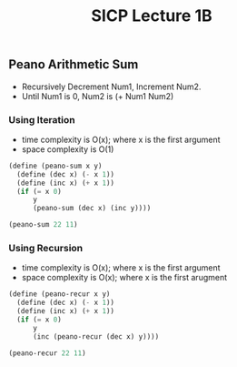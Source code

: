 #+TITLE: SICP Lecture 1B

** Peano Arithmetic Sum
  - Recursively Decrement Num1, Increment Num2.
  - Until Num1 is 0, Num2 is (+ Num1 Num2)

*** Using Iteration
   - time complexity is O(x); where x is the first argument
   - space complexity is O(1)

#+BEGIN_SRC scheme
(define (peano-sum x y)
  (define (dec x) (- x 1))
  (define (inc x) (+ x 1))
  (if (= x 0)
      y
      (peano-sum (dec x) (inc y))))

(peano-sum 22 11)
#+END_SRC

#+RESULTS:
: 33

*** Using Recursion
   - time complexity is O(x); where x is the first argument
   - space complexity is O(x); where x is the first arugment

#+BEGIN_SRC scheme
(define (peano-recur x y)
  (define (dec x) (- x 1))
  (define (inc x) (+ x 1))
  (if (= x 0)
      y
      (inc (peano-recur (dec x) y))))

(peano-recur 22 11)
#+END_SRC

#+RESULTS:
: 33
